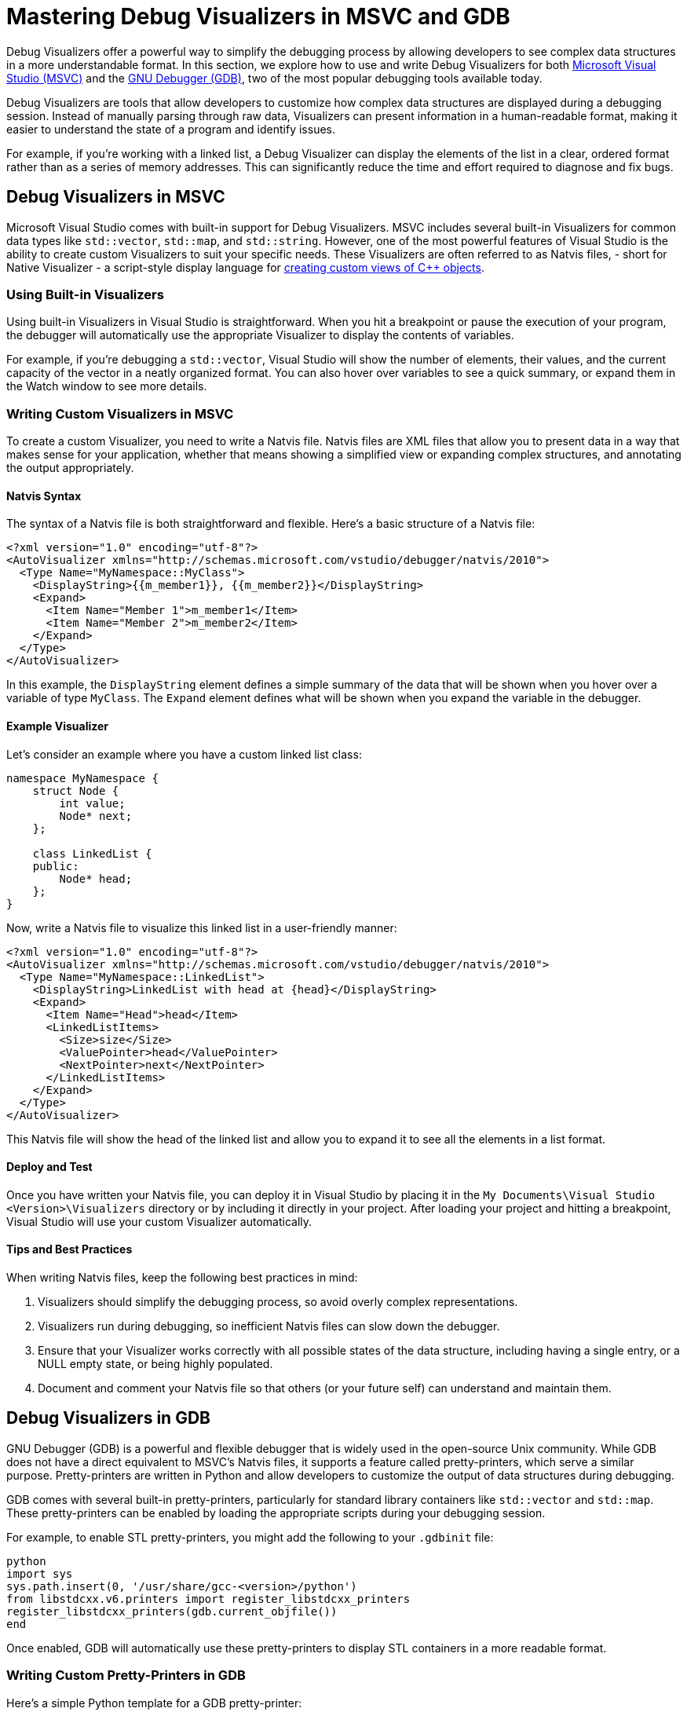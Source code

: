 ////
Copyright (c) 2024 The C++ Alliance, Inc. (https://cppalliance.org)

Distributed under the Boost Software License, Version 1.0. (See accompanying
file LICENSE_1_0.txt or copy at http://www.boost.org/LICENSE_1_0.txt)

Official repository: https://github.com/boostorg/website-v2-docs
////
= Mastering Debug Visualizers in MSVC and GDB
:navtitle: Debug Visualizers

Debug Visualizers offer a powerful way to simplify the debugging process by allowing developers to see complex data structures in a more understandable format. In this section, we explore how to use and write Debug Visualizers for both https://visualstudio.microsoft.com/[Microsoft Visual Studio (MSVC)] and the https://sourceware.org/gdb/[GNU Debugger (GDB)], two of the most popular debugging tools available today.

Debug Visualizers are tools that allow developers to customize how complex data structures are displayed during a debugging session. Instead of manually parsing through raw data, Visualizers can present information in a human-readable format, making it easier to understand the state of a program and identify issues.

For example, if you're working with a linked list, a Debug Visualizer can display the elements of the list in a clear, ordered format rather than as a series of memory addresses. This can significantly reduce the time and effort required to diagnose and fix bugs.

== Debug Visualizers in MSVC

Microsoft Visual Studio comes with built-in support for Debug Visualizers. MSVC includes several built-in Visualizers for common data types like `std::vector`, `std::map`, and `std::string`. However, one of the most powerful features of Visual Studio is the ability to create custom Visualizers to suit your specific needs. These Visualizers are often referred to as Natvis files, - short for Native Visualizer - a script-style display language for https://learn.microsoft.com/en-us/visualstudio/debugger/create-custom-views-of-native-objects?view=vs-2022[creating custom views of C++ objects].

=== Using Built-in Visualizers

Using built-in Visualizers in Visual Studio is straightforward. When you hit a breakpoint or pause the execution of your program, the debugger will automatically use the appropriate Visualizer to display the contents of variables.

For example, if you're debugging a `std::vector`, Visual Studio will show the number of elements, their values, and the current capacity of the vector in a neatly organized format. You can also hover over variables to see a quick summary, or expand them in the Watch window to see more details.

=== Writing Custom Visualizers in MSVC

To create a custom Visualizer, you need to write a Natvis file. Natvis files are XML files that allow you to present data in a way that makes sense for your application, whether that means showing a simplified view or expanding complex structures, and annotating the output appropriately.

==== Natvis Syntax

The syntax of a Natvis file is both straightforward and flexible. Here's a basic structure of a Natvis file:

[source, xml]
----
<?xml version="1.0" encoding="utf-8"?>
<AutoVisualizer xmlns="http://schemas.microsoft.com/vstudio/debugger/natvis/2010">
  <Type Name="MyNamespace::MyClass">
    <DisplayString>{{m_member1}}, {{m_member2}}</DisplayString>
    <Expand>
      <Item Name="Member 1">m_member1</Item>
      <Item Name="Member 2">m_member2</Item>
    </Expand>
  </Type>
</AutoVisualizer>
----

In this example, the `DisplayString` element defines a simple summary of the data that will be shown when you hover over a variable of type `MyClass`. The `Expand` element defines what will be shown when you expand the variable in the debugger.

==== Example Visualizer

Let's consider an example where you have a custom linked list class:

[source, cpp]
----
namespace MyNamespace {
    struct Node {
        int value;
        Node* next;
    };

    class LinkedList {
    public:
        Node* head;
    };
}
----

Now, write a Natvis file to visualize this linked list in a user-friendly manner:

[source, xml]
----
<?xml version="1.0" encoding="utf-8"?>
<AutoVisualizer xmlns="http://schemas.microsoft.com/vstudio/debugger/natvis/2010">
  <Type Name="MyNamespace::LinkedList">
    <DisplayString>LinkedList with head at {head}</DisplayString>
    <Expand>
      <Item Name="Head">head</Item>
      <LinkedListItems>
        <Size>size</Size>
        <ValuePointer>head</ValuePointer>
        <NextPointer>next</NextPointer>
      </LinkedListItems>
    </Expand>
  </Type>
</AutoVisualizer>
----

This Natvis file will show the head of the linked list and allow you to expand it to see all the elements in a list format.

==== Deploy and Test

Once you have written your Natvis file, you can deploy it in Visual Studio by placing it in the `My Documents\Visual Studio <Version>\Visualizers` directory or by including it directly in your project. After loading your project and hitting a breakpoint, Visual Studio will use your custom Visualizer automatically.

==== Tips and Best Practices

When writing Natvis files, keep the following best practices in mind:

. Visualizers should simplify the debugging process, so avoid overly complex representations.
. Visualizers run during debugging, so inefficient Natvis files can slow down the debugger.
. Ensure that your Visualizer works correctly with all possible states of the data structure, including having a single entry, or a NULL empty state, or being highly populated.
. Document and comment your Natvis file so that others (or your future self) can understand and maintain them.

== Debug Visualizers in GDB

GNU Debugger (GDB) is a powerful and flexible debugger that is widely used in the open-source Unix community. While GDB does not have a direct equivalent to MSVC's Natvis files, it supports a feature called pretty-printers, which serve a similar purpose. Pretty-printers are written in Python and allow developers to customize the output of data structures during debugging.

GDB comes with several built-in pretty-printers, particularly for standard library containers like `std::vector` and `std::map`. These pretty-printers can be enabled by loading the appropriate scripts during your debugging session.

For example, to enable STL pretty-printers, you might add the following to your `.gdbinit` file:

[source, bash]
----
python
import sys
sys.path.insert(0, '/usr/share/gcc-<version>/python')
from libstdcxx.v6.printers import register_libstdcxx_printers
register_libstdcxx_printers(gdb.current_objfile())
end
----

Once enabled, GDB will automatically use these pretty-printers to display STL containers in a more readable format.

=== Writing Custom Pretty-Printers in GDB

Here's a simple Python template for a GDB pretty-printer:

[source, python]
----
class MyClassPrinter:
    "Print a MyNamespace::MyClass"

    def __init__(self, val):
        self.val = val

    def to_string(self):
        return "MyClass: member1 = {}, member2 = {}".format(
            self.val['member1'], self.val['member2'])

def lookup_function(val):
    if str(val.type) == "MyNamespace::MyClass":
        return MyClassPrinter(val)
    return None

gdb.pretty_printers.append(lookup_function)
----

==== Example Pretty-Printer

Let's write a pretty-printer for the same linked list example used in the MSVC section:

[source, python]
----
class LinkedListPrinter:
    "Print a MyNamespace::LinkedList"

    class Iterator:
        def __init__(self, head):
            self.node = head

        def __iter__(self):
            return self

        def __next__(self):
            if self.node == 0:
                raise StopIteration
            value = self.node['value']
            self.node = self.node['next']
            return value

    def __init__(self, val):
        self.val = val

    def to_string(self):
        return "LinkedList"

    def children(self):
        return enumerate(self.Iterator(self.val['head']))

def lookup_function(val):
    if str(val.type) == "MyNamespace::LinkedList":
        return LinkedListPrinter(val)
    return None

gdb.pretty_printers.append(lookup_function)
----

This script will allow GDB to display the elements of the linked list in a way that is easy to understand.

==== Deploy and Test

To deploy the pretty-printer, you can add it to your `.gdbinit` file or load it manually during a debugging session. Once loaded, GDB will use the pretty-printer to display the linked list whenever it encounters the `LinkedList` type.

=== Tips and Best Practices

. Write modular pretty-printers that can be easily extended or reused.
. Keep performance in mind, as pretty-printers run in real-time during debugging.
. Ensure that your pretty-printer works correctly with all possible states of the data structure, including having a single entry, or a NULL empty state, or being highly populated.
. Document and comment your pretty-printers so that others (or your future self) can understand and maintain them.

== Comparing MSVC and GDB Debug Visualizers

While both MSVC and GDB support custom visualization of data structures during debugging, they differ significantly in their approach:

. Natvis files are XML-based and tightly integrated with the Visual Studio IDE, offering a more graphical and user-friendly experience.
. GDB's pretty-printers are written in Python, providing greater flexibility but requiring more manual setup and scripting.

== Real-World Use Cases

Debug Visualizers are particularly useful in scenarios where data structures are complex and difficult to interpret from raw memory views. This includes debugging custom containers, graphical objects, or any data structure with a non-trivial internal representation.

Consider a case where a developer is working on a 3D game engine. The engine uses complex data structures to represent scenes, including trees of graphical objects and spatial partitions. Without Debug Visualizers, diagnosing issues with these structures would involve manually traversing pointers and interpreting binary data. With custom Visualizers, the developer can see these structures as they are meant to be seen, such as a tree view of the scene graph or a grid of spatial partitions, making it much easier to identify and fix problems.

=== Using Debug Visualizers with Simpler Boost Libraries

The following examples refer to boost:optional[], boost:variant[], and boost:container[].

==== Visualizing boost::optional

The `boost::optional` type represents an object that may or may not contain a value. When debugging code that uses `boost::optional`, it's helpful to quickly see whether a value is present and, if so, what that value is.

Here's an example of a Natvis file that visualizes `boost::optional` in MSVC:

[source, xml]
----
<?xml version="1.0" encoding="utf-8"?>
<AutoVisualizer xmlns="http://schemas.microsoft.com/vstudio/debugger/natvis/2010">
  <Type Name="boost::optional<*>" Priority="High">
    <DisplayString Condition="!is_initialized">empty</DisplayString>
    <DisplayString Condition="is_initialized">Value = {*(this->storage_.data_)}</DisplayString>
    <Expand>
      <Item Name="Value" Condition="is_initialized">*(this->storage_.data_)</Item>
    </Expand>
  </Type>
</AutoVisualizer>
----

This Visualizer checks if the `boost::optional` contains a value using the `is_initialized` method. If a value is present, it displays the content; otherwise, it shows "empty".

For GDB, you can create a pretty-printer in Python:

[source, python]
----
class OptionalPrinter:
    "Print a boost::optional"

    def __init__(self, val):
        self.val = val

    def to_string(self):
        is_initialized = self.val['m_initialized']
        if is_initialized:
            return "Value = {}".format(self.val['m_storage']['m_storage']['data'])
        else:
            return "empty"

def lookup_function(val):
    if str(val.type).startswith('boost::optional'):
        return OptionalPrinter(val)
    return None

gdb.pretty_printers.append(lookup_function)
----

This pretty-printer works similarly to the Natvis example, displaying either the value stored in the `boost::optional` or indicating that it is empty.

==== Visualizing boost::variant

`boost::variant` is a type-safe union that can hold one of several types. Visualizing it during debugging can be tricky, as you need to see which type is currently stored and what its value is.

The following Natvis file visualizes `boost::variant`:

[source, xml]
----
<?xml version="1.0" encoding="utf-8"?>
<AutoVisualizer xmlns="http://schemas.microsoft.com/vstudio/debugger/natvis/2010">
  <Type Name="boost::variant<*>">
    <DisplayString>{ which = {which}, value = {*(void*)&storage_ + 16} }</DisplayString>
    <Expand>
      <Item Name="Which">which</Item>
      <Item Name="Value">{*(void*)&storage_ + 16}</Item>
    </Expand>
  </Type>
</AutoVisualizer>
----

This Visualizer displays the active type stored in the `boost::variant` and its value. The `which` member determines which of the possible types is currently in use, and the corresponding value is extracted and displayed.

Here's how you might implement a pretty-printer for `boost::variant` in GDB:

[source, python]
----
class VariantPrinter:
    "Print a boost::variant"

    def __init__(self, val):
        self.val = val

    def to_string(self):
        which = self.val['which_']
        value = gdb.parse_and_eval('((void*)&{})->boost::detail::variant::which_types::types[{}]'.format(self.val.address, which))
        return "which = {}, value = {}".format(which, value)

def lookup_function(val):
    if str(val.type).startswith('boost::variant'):
        return VariantPrinter(val)
    return None

gdb.pretty_printers.append(lookup_function)
----

This pretty-printer identifies the active type using `which_` and displays its value.

==== Visualizing boost::container::vector

`boost::container::vector` is a drop-in replacement for `std::vector` with improved performance in certain scenarios. Like `std::vector`, it benefits greatly from a Visualizer that can show the contents of the container in a user-friendly way.

Here's a Natvis file for visualizing `boost::container::vector`:

[source, xml]
----
<?xml version="1.0" encoding="utf-8"?>
<AutoVisualizer xmlns="http://schemas.microsoft.com/vstudio/debugger/natvis/2010">
  <Type Name="boost::container::vector<*>">
    <DisplayString>Size = {size()}</DisplayString>
    <Expand>
      <Item Name="[size() elements]">[ptr_, ptr_ + size()]</Item>
    </Expand>
  </Type>
</AutoVisualizer>
----

This Visualizer displays the size of the vector, and allows you to expand the vector to see all its elements.

For GDB, you can use the following pretty-printer:

[source, Python]
----
class BoostVectorPrinter:
    "Print a boost::container::vector"

    def __init__(self, val):
        self.val = val

    def to_string(self):
        size = self.val['m_holder']['m_size']
        return "Size = {}".format(size)

    def children(self):
        size = int(self.val['m_holder']['m_size'])
        start = self.val['m_holder']['m_start']
        return (('[{}]'.format(i), start[i]) for i in range(size))

def lookup_function(val):
    if str(val.type).startswith('boost::container::vector'):
        return BoostVectorPrinter(val)
    return None

gdb.pretty_printers.append(lookup_function)
----

This pretty-printer shows the size of the `boost::container::vector`, and lists its elements.

Now, let's look at debugging a more complex library.

=== Using Debug Visualizers with Boost Asio

boost:asio[] is a powerful and widely used library, with the challenge of debugging asynchronous code. Debug Visualizers can make this process significantly easier by providing insights into the state of your Asio objects during debugging.

The `boost::asio::io_context` (formerly `io_service`) is a core component of the library, used to initiate and manage asynchronous operations. When debugging, it can be helpful to see the state of the `io_context`, including the number of pending tasks and whether it is currently running.

Here's an example of a Natvis file that visualizes `boost::asio::io_context` in MSVC:

[source, xml]
----
<?xml version="1.0" encoding="utf-8"?>
<AutoVisualizer xmlns="http://schemas.microsoft.com/vstudio/debugger/natvis/2010">
  <Type Name="boost::asio::io_context">
    <DisplayString>Work = {this->impl_.work_count_}, Threads = {this->impl_.thread_count_}</DisplayString>
    <Expand>
      <Item Name="Work Count">this->impl_.work_count_</Item>
      <Item Name="Thread Count">this->impl_.thread_count_</Item>
    </Expand>
  </Type>
</AutoVisualizer>
----

This Visualizer displays the number of pending tasks (`work_count_`) and the number of threads currently running in the `io_context`. This information is crucial for understanding the load and activity level of the `io_context`.

For GDB, you can create a pretty-printer in Python:

[source, Python]
----
class IoContextPrinter:
    "Print a boost::asio::io_context"

    def __init__(self, val):
        self.val = val

    def to_string(self):
        work_count = self.val['impl_']['work_count_']
        thread_count = self.val['impl_']['thread_count_']
        return "Work = {}, Threads = {}".format(work_count, thread_count)

def lookup_function(val):
    if str(val.type).startswith('boost::asio::io_context'):
        return IoContextPrinter(val)
    return None

gdb.pretty_printers.append(lookup_function)
----

This pretty-printer provides similar information as the Natvis file, showing the number of pending tasks and threads in the `io_context`.

==== Visualizing boost::asio::steady_timer

The `boost::asio::steady_timer` is used for scheduling asynchronous operations to occur after a specified time period. Visualizing its state can help you understand when the next operation is scheduled to run.

The following Natvis file visualizes `boost::asio::steady_timer`:

[source, xml]
----
<?xml version="1.0" encoding="utf-8"?>
<AutoVisualizer xmlns="http://schemas.microsoft.com/vstudio/debugger/natvis/2010">
  <Type Name="boost::asio::steady_timer">
    <DisplayString>Expires At = {this->impl_.expiry_}</DisplayString>
    <Expand>
      <Item Name="Expiry Time">this->impl_.expiry_</Item>
    </Expand>
  </Type>
</AutoVisualizer>
----

This Visualizer displays the time at which the timer is set to expire, helping you to easily track the timing of scheduled operations.

Here's a pretty-printer for `boost::asio::steady_timer` in GDB:

[source, Python]
----
class SteadyTimerPrinter:
    "Print a boost::asio::steady_timer"

    def __init__(self, val):
        self.val = val

    def to_string(self):
        expiry_time = self.val['impl_']['expiry_']
        return "Expires At = {}".format(expiry_time)

def lookup_function(val):
    if str(val.type).startswith('boost::asio::steady_timer'):
        return SteadyTimerPrinter(val)
    return None

gdb.pretty_printers.append(lookup_function)
----

This pretty-printer shows when the timer is set to expire, similar to the Natvis Visualizer.

==== Visualizing boost::asio::socket

Sockets are one of the most commonly used components in boost:asio[], allowing for network communication. Visualizing socket states and addresses during debugging can provide clarity on the connections being managed.

Here's a Natvis file that visualizes a TCP socket:

[source, xml]
----
<?xml version="1.0" encoding="utf-8"?>
<AutoVisualizer xmlns="http://schemas.microsoft.com/vstudio/debugger/natvis/2010">
  <Type Name="boost::asio::ip::tcp::socket">
    <DisplayString>Local = {this->impl_.socket_.local_address_}:{this->impl_.socket_.local_port_}, Remote = {this->impl_.socket_.remote_address_}:{this->impl_.socket_.remote_port_}</DisplayString>
    <Expand>
      <Item Name="Local Address">{this->impl_.socket_.local_address_}:{this->impl_.socket_.local_port_}</Item>
      <Item Name="Remote Address">{this->impl_.socket_.remote_address_}:{this->impl_.socket_.remote_port_}</Item>
    </Expand>
  </Type>
</AutoVisualizer>
----

This Visualizer shows the local and remote addresses and ports for a TCP socket, giving you immediate insight into the connection being managed.

A pretty-printer for a TCP socket in GDB might look like this:

[source, Python]
----
class TcpSocketPrinter:
    "Print a boost::asio::ip::tcp::socket"

    def __init__(self, val):
        self.val = val

    def to_string(self):
        local_address = self.val['impl_']['socket_']['local_address_']
        local_port = self.val['impl_']['socket_']['local_port_']
        remote_address = self.val['impl_']['socket_']['remote_address_']
        remote_port = self.val['impl_']['socket_']['remote_port_']
        return "Local = {}:{}, Remote = {}:{}".format(local_address, local_port, remote_address, remote_port)

def lookup_function(val):
    if str(val.type).startswith('boost::asio::ip::tcp::socket'):
        return TcpSocketPrinter(val)
    return None

gdb.pretty_printers.append(lookup_function)
----

This pretty-printer displays the local and remote addresses and ports, providing clear information about the socket's connections.

== Next Steps

By understanding how to use and write Debug Visualizers, you can gain deeper insights into your code, catch bugs more quickly, and ultimately produce higher-quality software. Whether you're new to debugging or an experienced developer, taking the time to master these tools will pay off in the long run. 

Consider downloading sample Natvis and Python pretty-printer files from the https://github.com/boostorg/boost/tree/master/libs[Boost library's GitHub repository].

== See Also

* https://sourceware.org/gdb/current/onlinedocs/gdb.html/Python-API.html[GDB Python API]
* https://learn.microsoft.com/en-us/visualstudio/debugger/create-custom-views-of-native-objects?view=vs-2022[Natvis Language Reference]
* xref:testing/boost-test-matrix.adoc[]
